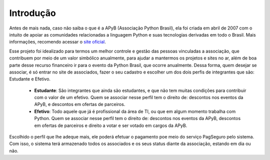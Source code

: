 Introdução
==========

Antes de mais nada, caso não saiba o que é a APyB (Associação Python Brasil), ela foi criada em abril de 2007 com o intuito de apoiar as comunidades relacionadas a linguagem Python e suas tecnologias derivadas em todo o Brasil. Mais informações, recomendo acessar o `site oficial <http://associacao.python.org.br/>`_.

Esse projeto foi idealizado para termos um melhor controle e gestão das pessoas vinculadas a associação, que contribuem por meio de um valor simbólico anualmente, para ajudar a mantermos os projetos e sites no ar, além de boa parte desse recurso financeiro ir para o evento da Python Brasil, que ocorre anualmente. Dessa forma, quem desejar se associar, é só entrar no site de associados, fazer o seu cadastro e escolher um dos dois perfis de integrantes que são: Estudante e Efetivo.

 - **Estudante**: São integrantes que ainda são estudantes, e que não tem muitas condições para contribuir com o valor de um efetivo. Quem se associar nesse perfil tem o direito de: descontos nos eventos da APyB, e descontos em ofertas de parceiros.

 - **Efetivo**: Todo aquele que já é profissional da área de TI, ou que em algum momento trabalha com Python. Quem se associar nesse perfil tem o direito de: descontos nos eventos da APyB, descontos em ofertas de parceiros e direito a votar e ser votado em cargos da APyB.


Escolhido o perfil que lhe adeque mais, ele poderá efetuar o pagamento poe meio do serviço PagSeguro pelo sistema. Com isso, o sistema terá armazenado todos os associados e os seus status diante da associação, estando em dia ou não.
